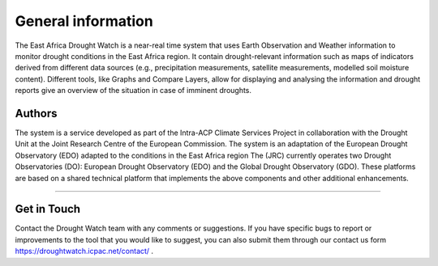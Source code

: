 General information
=====================

The East Africa Drought Watch is a near-real time system that uses Earth Observation and Weather information to monitor drought conditions in the East Africa region. It contain drought-relevant information such as maps of indicators derived from different data sources (e.g., precipitation measurements, satellite measurements, modelled soil moisture content). Different tools, like Graphs and Compare Layers, allow for displaying and analysing the information and drought reports give an overview of the situation in case of imminent droughts.

.. image:: ../_static/about/situation.png
   :align: center


Authors
_____________________

The system is a service developed as part of the Intra-ACP Climate Services Project in collaboration with the Drought Unit at the Joint Research Centre of the European Commission. The system is an adaptation of the European Drought Observatory (EDO) adapted to the conditions in the East Africa region The (JRC) currently operates two Drought Observatories (DO): European Drought Observatory (EDO) and the Global Drought Observatory (GDO). These platforms are based on a shared technical platform that implements the above components and other additional enhancements.

.. image:: ../_static/about/partners.png
   :align: center

----------


Get in Touch
_____________________

Contact the Drought Watch team with any comments or suggestions. If you have specific bugs to report or improvements to the tool that you would like to suggest, you can also submit them through our contact us form https://droughtwatch.icpac.net/contact/ .

